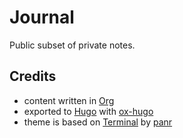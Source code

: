 * Journal
Public subset of private notes.
** Credits
+ content written in [[https://orgmode.org/][Org]]
+ exported to [[https://gohugo.io/][Hugo]] with [[https://ox-hugo.scripter.co/][ox-hugo]]
+ theme is based on [[https://github.com/panr/hugo-theme-terminal][Terminal]] by [[https://twitter.com/panr][panr]]
